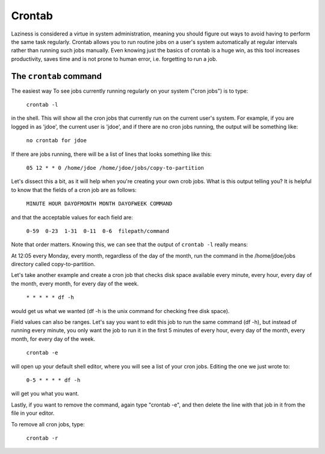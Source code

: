 Crontab
*******

Laziness is considered a virtue in system administration, meaning you should figure out ways to avoid having to perform the same task regularly.  Crontab allows you to run routine jobs on a user's system automatically at regular intervals rather than running such jobs manually.  Even knowing just the basics of crontab is a huge win, as this tool increases productivity, saves time and is not prone to human error, i.e. forgetting to run a job.

The ``crontab`` command
=======================

The easiest way To see jobs currently running regularly on your system ("cron jobs") is to type:

  ``crontab -l``

in the shell.  This will show all the cron jobs that currently run on the current user's system.  For example, if you are logged in as 'jdoe', the current user is 'jdoe', and if there are no cron jobs running, the output will be something like:

  ``no crontab for jdoe``

If there are jobs running, there will be a list of lines that looks something like this:

  ``05 12 * * 0 /home/jdoe /home/jdoe/jobs/copy-to-partition``

Let's dissect this a bit, as it will help when you're creating your own crob jobs.  What is this output telling you?  It is helpful to know that the fields of a cron job are as follows:

  ``MINUTE HOUR DAYOFMONTH MONTH DAYOFWEEK COMMAND``

and that the acceptable values for each field are:

  ``0-59  0-23  1-31  0-11  0-6  filepath/command``

Note that order matters.  Knowing this, we can see that the output of ``crontab -l`` really means:

At 12:05 every Monday, every month, regardless of the day of the month, run the command in the /home/jdoe/jobs directory called copy-to-partition.

Let's take another example and create a cron job that checks disk space available every minute, every hour, every day of the month, every month, for every day of the week.

  ``* * * * * df -h``

would get us what we wanted (df -h is the unix command for checking free disk space).

Field values can also be ranges.  Let's say you want to edit this job to run the same command (df -h), but instead of running every minute, you only want the job to run it in the first 5 minutes of every hour, every day of the month, every month, for every day of the week.

  ``crontab -e``

will open up your default shell editor, where you will see a list of your cron jobs.  Editing the one we just wrote to:

  ``0-5 * * * * df -h``

will get you what you want.

Lastly, if you want to remove the command, again type "crontab -e", and then delete the line with that job in it from the file in your editor.

To remove all cron jobs, type:

  ``crontab -r``

